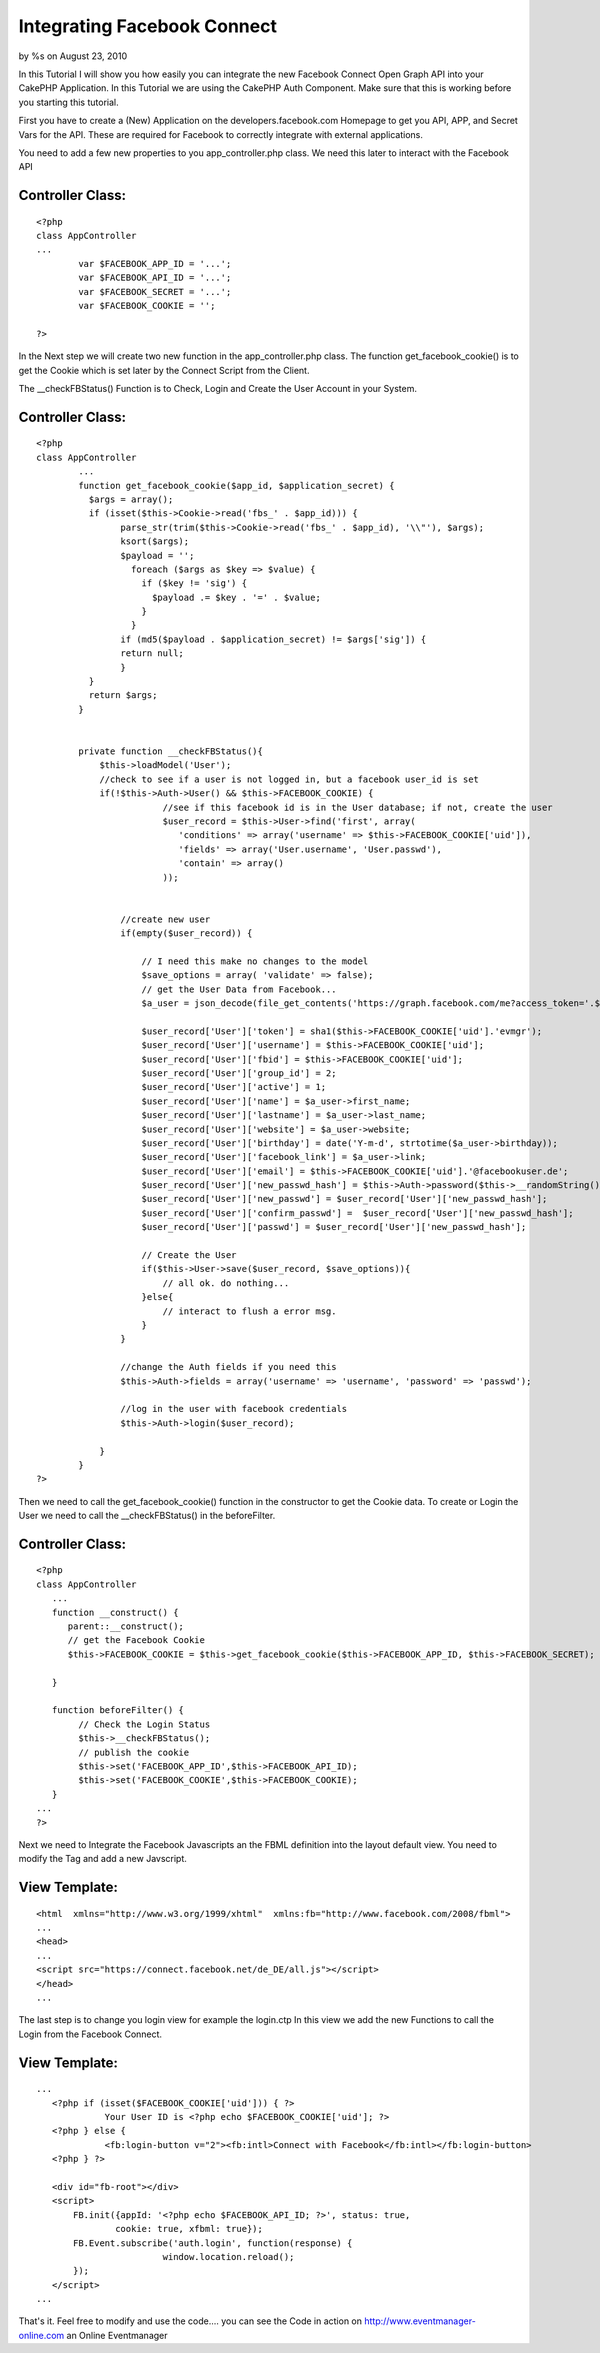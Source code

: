 Integrating Facebook Connect
============================

by %s on August 23, 2010

In this Tutorial I will show you how easily you can integrate the new
Facebook Connect Open Graph API into your CakePHP Application.
In this Tutorial we are using the CakePHP Auth Component. Make sure
that this is working before you starting this tutorial.

First you have to create a (New) Application on the
developers.facebook.com Homepage to get you API, APP, and Secret Vars
for the API. These are required for Facebook to correctly integrate
with external applications.

You need to add a few new properties to you app_controller.php class.
We need this later to interact with the Facebook API


Controller Class:
`````````````````

::

    <?php 
    class AppController
    ...
            var $FACEBOOK_APP_ID = '...';
            var $FACEBOOK_API_ID = '...';
            var $FACEBOOK_SECRET = '...';
            var $FACEBOOK_COOKIE = '';
    
    ?>

In the Next step we will create two new function in the
app_controller.php class.
The function get_facebook_cookie() is to get the Cookie which is set
later by the Connect Script from the Client.

The __checkFBStatus() Function is to Check, Login and Create the User
Account in your System.


Controller Class:
`````````````````

::

    <?php 
    class AppController
            ...
            function get_facebook_cookie($app_id, $application_secret) {
              $args = array();
              if (isset($this->Cookie->read('fbs_' . $app_id))) {
                    parse_str(trim($this->Cookie->read('fbs_' . $app_id), '\\"'), $args);
                    ksort($args);
                    $payload = '';
                      foreach ($args as $key => $value) {
                        if ($key != 'sig') {
                          $payload .= $key . '=' . $value;
                        }
                      }
                    if (md5($payload . $application_secret) != $args['sig']) {
                    return null;
                    }
              }
              return $args;
            }
    
    
            private function __checkFBStatus(){
                $this->loadModel('User');
                //check to see if a user is not logged in, but a facebook user_id is set
                if(!$this->Auth->User() && $this->FACEBOOK_COOKIE) {
                            //see if this facebook id is in the User database; if not, create the user 
                            $user_record = $this->User->find('first', array(
                               'conditions' => array('username' => $this->FACEBOOK_COOKIE['uid']),
                               'fields' => array('User.username', 'User.passwd'),
                               'contain' => array()
                            ));
    
    
                    //create new user
                    if(empty($user_record)) {
                        
                        // I need this make no changes to the model
                        $save_options = array( 'validate' => false);
                        // get the User Data from Facebook...
                        $a_user = json_decode(file_get_contents('https://graph.facebook.com/me?access_token='.$this->FACEBOOK_COOKIE['access_token']));
    
                        $user_record['User']['token'] = sha1($this->FACEBOOK_COOKIE['uid'].'evmgr');
                        $user_record['User']['username'] = $this->FACEBOOK_COOKIE['uid'];
                        $user_record['User']['fbid'] = $this->FACEBOOK_COOKIE['uid'];
                        $user_record['User']['group_id'] = 2;
                        $user_record['User']['active'] = 1;
                        $user_record['User']['name'] = $a_user->first_name;
                        $user_record['User']['lastname'] = $a_user->last_name;
                        $user_record['User']['website'] = $a_user->website;
                        $user_record['User']['birthday'] = date('Y-m-d', strtotime($a_user->birthday));
                        $user_record['User']['facebook_link'] = $a_user->link;
                        $user_record['User']['email'] = $this->FACEBOOK_COOKIE['uid'].'@facebookuser.de';
                        $user_record['User']['new_passwd_hash'] = $this->Auth->password($this->__randomString());
                        $user_record['User']['new_passwd'] = $user_record['User']['new_passwd_hash'];
                        $user_record['User']['confirm_passwd'] =  $user_record['User']['new_passwd_hash'];
                        $user_record['User']['passwd'] = $user_record['User']['new_passwd_hash'];
    
                        // Create the User
                        if($this->User->save($user_record, $save_options)){
                            // all ok. do nothing...
                        }else{
                            // interact to flush a error msg.
                        }
                    }
    
                    //change the Auth fields if you need this
                    $this->Auth->fields = array('username' => 'username', 'password' => 'passwd');
    
                    //log in the user with facebook credentials
                    $this->Auth->login($user_record);
    
                }
            }
    ?>

Then we need to call the get_facebook_cookie() function in the
constructor to get the Cookie data.
To create or Login the User we need to call the __checkFBStatus() in
the beforeFilter.


Controller Class:
`````````````````

::

    <?php 
    class AppController
       ...
       function __construct() {
          parent::__construct();
          // get the Facebook Cookie
          $this->FACEBOOK_COOKIE = $this->get_facebook_cookie($this->FACEBOOK_APP_ID, $this->FACEBOOK_SECRET);
    
       }
    
       function beforeFilter() {
            // Check the Login Status
            $this->__checkFBStatus();
            // publish the cookie
            $this->set('FACEBOOK_APP_ID',$this->FACEBOOK_API_ID);
            $this->set('FACEBOOK_COOKIE',$this->FACEBOOK_COOKIE);
       }
    ...
    ?>

Next we need to Integrate the Facebook Javascripts an the FBML
definition into the layout default view.
You need to modify the Tag and add a new Javscript.


View Template:
``````````````

::

    
    <html  xmlns="http://www.w3.org/1999/xhtml"  xmlns:fb="http://www.facebook.com/2008/fbml">
    ...
    <head>
    ...
    <script src="https://connect.facebook.net/de_DE/all.js"></script>
    </head>
    ...

The last step is to change you login view for example the login.ctp
In this view we add the new Functions to call the Login from the
Facebook Connect.


View Template:
``````````````

::

    
    ...
       <?php if (isset($FACEBOOK_COOKIE['uid'])) { ?>
                 Your User ID is <?php echo $FACEBOOK_COOKIE['uid']; ?>
       <?php } else {
                 <fb:login-button v="2"><fb:intl>Connect with Facebook</fb:intl></fb:login-button>
       <?php } ?>
    
       <div id="fb-root"></div>
       <script>
           FB.init({appId: '<?php echo $FACEBOOK_API_ID; ?>', status: true,
                   cookie: true, xfbml: true});
           FB.Event.subscribe('auth.login', function(response) {
                            window.location.reload();
           });
       </script>
    ...

That's it. Feel free to modify and use the code.... you can see the
Code in action on
`http://www.eventmanager-online.com`_ an Online Eventmanager

.. _http://www.eventmanager-online.com: http://www.eventmanager-online.com/
.. meta::
    :title: Integrating Facebook Connect
    :description: CakePHP Article related to Auth,login,api,facebook,facebook connect,open graph,Tutorials
    :keywords: Auth,login,api,facebook,facebook connect,open graph,Tutorials
    :copyright: Copyright 2010 
    :category: tutorials

